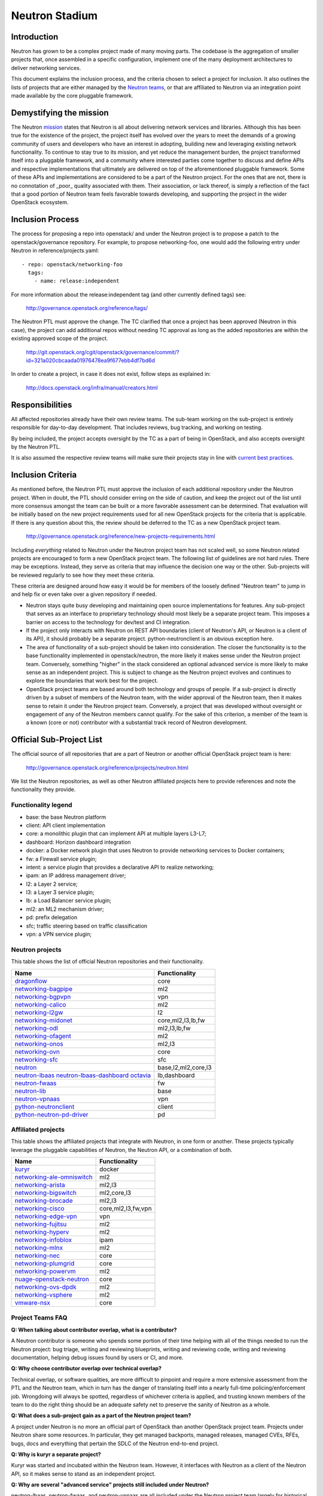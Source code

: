 ..
      Licensed under the Apache License, Version 2.0 (the "License"); you may
      not use this file except in compliance with the License. You may obtain
      a copy of the License at

          http://www.apache.org/licenses/LICENSE-2.0

      Unless required by applicable law or agreed to in writing, software
      distributed under the License is distributed on an "AS IS" BASIS, WITHOUT
      WARRANTIES OR CONDITIONS OF ANY KIND, either express or implied. See the
      License for the specific language governing permissions and limitations
      under the License.


      Convention for heading levels in Neutron devref:
      =======  Heading 0 (reserved for the title in a document)
      -------  Heading 1
      ~~~~~~~  Heading 2
      +++++++  Heading 3
      '''''''  Heading 4
      (Avoid deeper levels because they do not render well.)


Neutron Stadium
===============

Introduction
------------

Neutron has grown to be a complex project made of many moving parts. The
codebase is the aggregation of smaller projects that, once assembled in a
specific configuration, implement one of the many deployment architectures
to deliver networking services.

This document explains the inclusion process, and the criteria chosen to
select a project for inclusion. It also outlines the lists of projects
that are either managed by the `Neutron teams <http://docs.openstack.org/developer/neutron/policies/neutron-teams.html#neutron-teams>`_,
or that are affiliated to Neutron via an integration point made available
by the core pluggable framework.

Demystifying the mission
------------------------

The Neutron `mission <http://governance.openstack.org/reference/projects/neutron.html#mission>`_
states that Neutron is all about delivering network services and libraries.
Although this has been true for the existence of the project, the project
itself has evolved over the years to meet the demands of a growing community
of users and developers who have an interest in adopting, building new and
leveraging existing network functionality. To continue to stay true to
its mission, and yet reduce the management burden, the project transformed
itself into a pluggable framework, and a community where interested parties
come together to discuss and define APIs and respective implementations that
ultimately are delivered on top of the aforementioned pluggable framework.
Some of these APIs and implementations are considered to be a part of the
Neutron project. For the ones that are not, there is no connotation of
_poor_ quality associated with them. Their association, or lack thereof, is
simply a reflection of the fact that a good portion of Neutron team feels
favorable towards developing, and supporting the project in the wider
OpenStack ecosystem.

Inclusion Process
-----------------

The process for proposing a repo into openstack/ and under the Neutron
project is to propose a patch to the openstack/governance repository.
For example, to propose networking-foo, one would add the following entry
under Neutron in reference/projects.yaml::

    - repo: openstack/networking-foo
      tags:
        - name: release:independent

For more information about the release:independent tag (and other
currently defined tags) see:

    http://governance.openstack.org/reference/tags/

The Neutron PTL must approve the change.  The TC clarified that once a
project has been approved (Neutron in this case), the project can add
additional repos without needing TC approval as long as the added
repositories are within the existing approved scope of the project.

    http://git.openstack.org/cgit/openstack/governance/commit/?id=321a020cbcaada01976478ea9f677ebb4df7bd6d

In order to create a project, in case it does not exist, follow steps
as explained in:

    http://docs.openstack.org/infra/manual/creators.html

Responsibilities
----------------

All affected repositories already have their own review teams.  The
sub-team working on the sub-project is entirely responsible for
day-to-day development.  That includes reviews, bug tracking, and
working on testing.

By being included, the project accepts oversight by the TC as a part of
being in OpenStack, and also accepts oversight by the Neutron PTL.

It is also assumed the respective review teams will make sure their projects
stay in line with `current best practices <sub_project_guidelines.html>`_.

Inclusion Criteria
------------------

As mentioned before, the Neutron PTL must approve the inclusion of each
additional repository under the Neutron project. When in doubt, the PTL
should consider erring on the side of caution, and keep the project out of
the list until more consensus amongst the team can be built or a more
favorable assessment can be determined.
That evaluation will be initially based on the new project requirements used
for all new OpenStack projects for the criteria that is applicable.  If
there is any question about this, the review should be deferred to the TC
as a new OpenStack project team.

    http://governance.openstack.org/reference/new-projects-requirements.html

Including *everything* related to Neutron under the Neutron project team has not
scaled well, so some Neutron related projects are encouraged to form a new
OpenStack project team.  The following list of guidelines are not hard rules.
There may be exceptions.  Instead, they serve as criteria that may influence the
decision one way or the other. Sub-projects will be reviewed regularly to see
how they meet these criteria.

These criteria are designed around how easy it would be for members of the
loosely defined "Neutron team" to jump in and help fix or even take over a given
repository if needed.

* Neutron stays quite busy developing and maintaining open source
  implementations for features.  Any sub-project that serves as an interface to
  proprietary technology should most likely be a separate project team.  This
  imposes a barrier on access to the technology for dev/test and CI integration.
* If the project only interacts with Neutron on REST API boundaries (client of
  Neutron's API, or Neutron is a client of its API), it should probably be a
  separate project.  python-neutronclient is an obvious exception here.
* The area of functionality of a sub-project should be taken into consideration.
  The closer the functionality is to the base functionality implemented in
  openstack/neutron, the more likely it makes sense under the Neutron project
  team.  Conversely, something "higher" in the stack considered an optional
  advanced service is more likely to make sense as an independent project.
  This is subject to change as the Neutron project evolves and continues to
  explore the boundaries that work best for the project.
* OpenStack project teams are based around both technology and groups of people.
  If a sub-project is directly driven by a subset of members of the Neutron team,
  with the wider approval of the Neutron team, then it makes sense to retain it
  under the Neutron project team.  Conversely, a project that was developed
  without oversight or engagement of any of the Neutron members cannot qualify.
  For the sake of this criterion, a member of the team is a known (core or not)
  contributor with a substantial track record of Neutron development.


Official Sub-Project List
-------------------------

The official source of all repositories that are a part of Neutron or another
official OpenStack project team is here:

    http://governance.openstack.org/reference/projects/neutron.html

We list the Neutron repositories, as well as other Neutron affiliated projects
here to provide references and note the functionality they provide.

Functionality legend
~~~~~~~~~~~~~~~~~~~~

- base: the base Neutron platform
- client: API client implementation
- core: a monolithic plugin that can implement API at multiple layers L3-L7;
- dashboard: Horizon dashboard integration
- docker: a Docker network plugin that uses Neutron to provide networking services to Docker containers;
- fw: a Firewall service plugin;
- intent: a service plugin that provides a declarative API to realize networking;
- ipam: an IP address management driver;
- l2: a Layer 2 service;
- l3: a Layer 3 service plugin;
- lb: a Load Balancer service plugin;
- ml2: an ML2 mechanism driver;
- pd: prefix delegation
- sfc; traffic steering based on traffic classification
- vpn: a VPN service plugin;

Neutron projects
~~~~~~~~~~~~~~~~

This table shows the list of official Neutron repositories and their
functionality.

+-------------------------------+-----------------------+
| Name                          |    Functionality      |
+===============================+=======================+
| dragonflow_                   | core                  |
+-------------------------------+-----------------------+
| networking-bagpipe_           | ml2                   |
+-------------------------------+-----------------------+
| networking-bgpvpn_            | vpn                   |
+-------------------------------+-----------------------+
| networking-calico_            | ml2                   |
+-------------------------------+-----------------------+
| networking-l2gw_              | l2                    |
+-------------------------------+-----------------------+
| networking-midonet_           | core,ml2,l3,lb,fw     |
+-------------------------------+-----------------------+
| networking-odl_               | ml2,l3,lb,fw          |
+-------------------------------+-----------------------+
| networking-ofagent_           | ml2                   |
+-------------------------------+-----------------------+
| networking-onos_              | ml2,l3                |
+-------------------------------+-----------------------+
| networking-ovn_               | core                  |
+-------------------------------+-----------------------+
| networking-sfc_               | sfc                   |
+-------------------------------+-----------------------+
| neutron_                      | base,l2,ml2,core,l3   |
+-------------------------------+-----------------------+
| neutron-lbaas_                | lb,dashboard          |
| neutron-lbaas-dashboard_      |                       |
| octavia_                      |                       |
+-------------------------------+-----------------------+
| neutron-fwaas_                | fw                    |
+-------------------------------+-----------------------+
| neutron-lib_                  | base                  |
+-------------------------------+-----------------------+
| neutron-vpnaas_               | vpn                   |
+-------------------------------+-----------------------+
| python-neutronclient_         | client                |
+-------------------------------+-----------------------+
| python-neutron-pd-driver_     | pd                    |
+-------------------------------+-----------------------+


Affiliated projects
~~~~~~~~~~~~~~~~~~~

This table shows the affiliated projects that integrate with Neutron,
in one form or another.  These projects typically leverage the pluggable
capabilities of Neutron, the Neutron API, or a combination of both.

+-------------------------------+-----------------------+
| Name                          |    Functionality      |
+===============================+=======================+
| kuryr_                        | docker                |
+-------------------------------+-----------------------+
| networking-ale-omniswitch_    | ml2                   |
+-------------------------------+-----------------------+
| networking-arista_            | ml2,l3                |
+-------------------------------+-----------------------+
| networking-bigswitch_         | ml2,core,l3           |
+-------------------------------+-----------------------+
| networking-brocade_           | ml2,l3                |
+-------------------------------+-----------------------+
| networking-cisco_             | core,ml2,l3,fw,vpn    |
+-------------------------------+-----------------------+
| networking-edge-vpn_          | vpn                   |
+-------------------------------+-----------------------+
| networking-fujitsu_           | ml2                   |
+-------------------------------+-----------------------+
| networking-hyperv_            | ml2                   |
+-------------------------------+-----------------------+
| networking-infoblox_          | ipam                  |
+-------------------------------+-----------------------+
| networking-mlnx_              | ml2                   |
+-------------------------------+-----------------------+
| networking-nec_               | core                  |
+-------------------------------+-----------------------+
| networking-plumgrid_          | core                  |
+-------------------------------+-----------------------+
| networking-powervm_           | ml2                   |
+-------------------------------+-----------------------+
| nuage-openstack-neutron_      | core                  |
+-------------------------------+-----------------------+
| networking-ovs-dpdk_          | ml2                   |
+-------------------------------+-----------------------+
| networking-vsphere_           | ml2                   |
+-------------------------------+-----------------------+
| vmware-nsx_                   | core                  |
+-------------------------------+-----------------------+

Project Teams FAQ
~~~~~~~~~~~~~~~~~

**Q: When talking about contributor overlap, what is a contributor?**

A Neutron contributor is someone who spends some portion of their time helping
with all of the things needed to run the Neutron project: bug triage, writing
and reviewing blueprints, writing and reviewing code, writing and reviewing
documentation, helping debug issues found by users or CI, and more.

**Q: Why choose contributor overlap over technical overlap?**

Technical overlap, or software qualities, are more difficult to pinpoint and
require a more extensive assessment from the PTL and the Neutron team, which
in turn has the danger of translating itself into a nearly full-time
policing/enforcement job. Wrongdoing will always be spotted, regardless of
whichever criteria is applied, and trusting known members of the team to do
the right thing should be an adequate safety net to preserve the sanity of
Neutron as a whole.

**Q: What does a sub-project gain as a part of the Neutron project team?**

A project under Neutron is no more an official part of OpenStack than another
OpenStack project team.  Projects under Neutron share some resources.  In
particular, they get managed backports, managed releases, managed CVEs, RFEs,
bugs, docs and everything that pertain the SDLC of the Neutron end-to-end
project.

**Q: Why is kuryr a separate project?**

Kuryr was started and incubated within the Neutron team.  However, it interfaces
with Neutron as a client of the Neutron API, so it makes sense to stand as an
independent project.

**Q: Why are several "advanced service" projects still included under Neutron?**

neutron-lbaas, neutron-fwaas, and neutron-vpnaas are all included under the
Neutron project team largely for historical reasons.  They were originally a
part of neutron itself and are still a part of the neutron deliverable in terms
of OpenStack governance.  Because of the deliverable inclusion, they should really
only be considered for a move on a release boundary.

**Q: Why is Octavia included under Neutron?**

neutron-lbaas, neutron-lbaas-dashboard, and Octavia are all considered a unit.
If we split one, we need to split them together.  We can't split these yet, as
they are a part of the official "neutron" deliverable.  This needs to be done on
a release boundary when the lbaas team is ready to do so.

.. _networking-ale-omniswitch:

ALE Omniswitch
++++++++++++++

* Git: https://git.openstack.org/cgit/openstack/networking-ale-omniswitch
* Launchpad: https://launchpad.net/networking-ale-omniswitch
* Pypi: https://pypi.python.org/pypi/networking-ale-omniswitch

.. _networking-arista:

Arista
++++++

* Git: https://git.openstack.org/cgit/openstack/networking-arista
* Launchpad: https://launchpad.net/networking-arista
* Pypi: https://pypi.python.org/pypi/networking-arista

.. _networking-bagpipe:

BaGPipe
+++++++

* Git: https://git.openstack.org/cgit/openstack/networking-bagpipe

.. _networking-bgpvpn:

BGPVPN
++++++

* Git: https://git.openstack.org/cgit/openstack/networking-bgpvpn

.. _networking-bigswitch:

Big Switch Networks
+++++++++++++++++++

* Git: https://git.openstack.org/cgit/openstack/networking-bigswitch
* Pypi: https://pypi.python.org/pypi/bsnstacklib

.. _networking-brocade:

Brocade
+++++++

* Git: https://git.openstack.org/cgit/openstack/networking-brocade
* Launchpad: https://launchpad.net/networking-brocade
* PyPI: https://pypi.python.org/pypi/networking-brocade

.. _networking-calico:

Calico
++++++

* Git: https://git.openstack.org/cgit/openstack/networking-calico
* Launchpad: https://launchpad.net/networking-calico
* PyPI: https://pypi.python.org/pypi/networking-calico

.. _networking-cisco:

Cisco
+++++

* Git: https://git.openstack.org/cgit/openstack/networking-cisco
* Launchpad: https://launchpad.net/networking-cisco
* PyPI: https://pypi.python.org/pypi/networking-cisco

.. _dragonflow:

DragonFlow
++++++++++

* Git: https://git.openstack.org/cgit/openstack/dragonflow
* Launchpad: https://launchpad.net/dragonflow
* PyPI: https://pypi.python.org/pypi/DragonFlow

.. _networking-edge-vpn:

Edge VPN
++++++++

* Git: https://git.openstack.org/cgit/openstack/networking-edge-vpn
* Launchpad: https://launchpad.net/edge-vpn

.. _networking-fujitsu:

FUJITSU
+++++++

* Git: https://git.openstack.org/cgit/openstack/networking-fujitsu
* Launchpad: https://launchpad.net/networking-fujitsu
* PyPI: https://pypi.python.org/pypi/networking-fujitsu

.. _networking-hyperv:

Hyper-V
+++++++

* Git: https://git.openstack.org/cgit/openstack/networking-hyperv
* Launchpad: https://launchpad.net/networking-hyperv
* PyPI: https://pypi.python.org/pypi/networking-hyperv

.. _networking-infoblox:

Infoblox
++++++++

* Git: https://git.openstack.org/cgit/openstack/networking-infoblox
* Launchpad: https://launchpad.net/networking-infoblox
* PyPI: https://pypi.python.org/pypi/networking-infoblox

.. _kuryr:

Kuryr
+++++

* Git: https://git.openstack.org/cgit/openstack/kuryr/
* Launchpad: https://launchpad.net/kuryr
* PyPI: https://pypi.python.org/pypi/kuryr/

.. _networking-l2gw:

L2 Gateway
++++++++++

* Git: https://git.openstack.org/cgit/openstack/networking-l2gw
* Launchpad: https://launchpad.net/networking-l2gw

.. _networking-midonet:

MidoNet
+++++++

* Git: https://git.openstack.org/cgit/openstack/networking-midonet
* Launchpad: https://launchpad.net/networking-midonet
* PyPI: https://pypi.python.org/pypi/networking-midonet

.. _networking-mlnx:

Mellanox
++++++++

* Git: https://git.openstack.org/cgit/openstack/networking-mlnx
* Launchpad: https://launchpad.net/networking-mlnx

.. _networking-nec:

NEC
+++

* Git: https://git.openstack.org/cgit/openstack/networking-nec
* Launchpad: https://launchpad.net/networking-nec
* PyPI: https://pypi.python.org/pypi/networking-nec

.. _neutron:

Neutron
+++++++

* Git: https://git.openstack.org/cgit/openstack/neutron
* Launchpad: https://launchpad.net/neutron

.. _python-neutronclient:

Neutron Client
++++++++++++++

* Git: https://git.openstack.org/cgit/openstack/python-neutronclient
* Launchpad: https://launchpad.net/python-neutronclient

.. _python-neutron-pd-driver:

Neutron Prefix Delegation
+++++++++++++++++++++++++

* Git: https://git.openstack.org/cgit/openstack/python-neutron-pd-driver

.. _neutron-fwaas:

Neutron FWaaS
+++++++++++++

* Git: https://git.openstack.org/cgit/openstack/neutron-fwaas
* Launchpad: https://launchpad.net/neutron

.. _neutron-lbaas:

Neutron LBaaS
+++++++++++++

* Git: https://git.openstack.org/cgit/openstack/neutron-lbaas
* Launchpad: https://launchpad.net/neutron

.. _neutron-lbaas-dashboard:

Neutron LBaaS Dashboard
+++++++++++++++++++++++

* Git: https://git.openstack.org/cgit/openstack/neutron-lbaas-dashboard
* Launchpad: https://launchpad.net/neutron

.. _neutron-lib:

Neutron Library
+++++++++++++++

* Git: https://git.openstack.org/cgit/openstack/neutron-lib
* Launchpad: https://launchpad.net/neutron

.. _neutron-vpnaas:

Neutron VPNaaS
++++++++++++++

* Git: https://git.openstack.org/cgit/openstack/neutron-vpnaas
* Launchpad: https://launchpad.net/neutron

.. _nuage-openstack-neutron:

Nuage
+++++

* Git: https://github.com/nuagenetworks/nuage-openstack-neutron

.. _networking-odl:

OpenDayLight
++++++++++++

* Git: https://git.openstack.org/cgit/openstack/networking-odl
* Launchpad: https://launchpad.net/networking-odl

.. _networking-ofagent:

OpenFlow Agent (ofagent)
++++++++++++++++++++++++

* Git: https://git.openstack.org/cgit/openstack/networking-ofagent
* Launchpad: https://launchpad.net/networking-ofagent
* PyPI: https://pypi.python.org/pypi/networking-ofagent

Note: The networking-ofagent project has been removed in the Newton cycle
      and the only stable branch is maintained until its EOL.

.. _networking-onos:

Open Network Operating System (onos)
++++++++++++++++++++++++++++++++++++

* Git: https://git.openstack.org/cgit/openstack/networking-onos
* Launchpad: https://launchpad.net/networking-onos
* PyPI: https://pypi.python.org/pypi/networking-onos

.. _networking-ovn:

Open Virtual Network
++++++++++++++++++++

* Git: https://git.openstack.org/cgit/openstack/networking-ovn
* Launchpad: https://launchpad.net/networking-ovn
* PyPI: https://pypi.python.org/pypi/networking-ovn

.. _networking-ovs-dpdk:

Open DPDK
+++++++++

* Git: https://git.openstack.org/cgit/openstack/networking-ovs-dpdk
* Launchpad: https://launchpad.net/networking-ovs-dpdk

.. _networking-plumgrid:

PLUMgrid
++++++++

* Git: https://git.openstack.org/cgit/openstack/networking-plumgrid
* Launchpad: https://launchpad.net/networking-plumgrid
* PyPI: https://pypi.python.org/pypi/networking-plumgrid

.. _networking-powervm:

PowerVM
+++++++

* Git: https://git.openstack.org/cgit/openstack/networking-powervm
* Launchpad: https://launchpad.net/networking-powervm
* PyPI: https://pypi.python.org/pypi/networking-powervm

.. _networking-sfc:

SFC
+++

* Git: https://git.openstack.org/cgit/openstack/networking-sfc

.. _networking-vsphere:

vSphere
+++++++

* Git: https://git.openstack.org/cgit/openstack/networking-vsphere
* Launchpad: https://launchpad.net/networking-vsphere

.. _vmware-nsx:

VMware NSX
++++++++++

* Git: https://git.openstack.org/cgit/openstack/vmware-nsx
* Launchpad: https://launchpad.net/vmware-nsx
* PyPI: https://pypi.python.org/pypi/vmware-nsx

.. _octavia:

Octavia
+++++++

* Git: https://git.openstack.org/cgit/openstack/octavia
* Launchpad: https://launchpad.net/octavia
